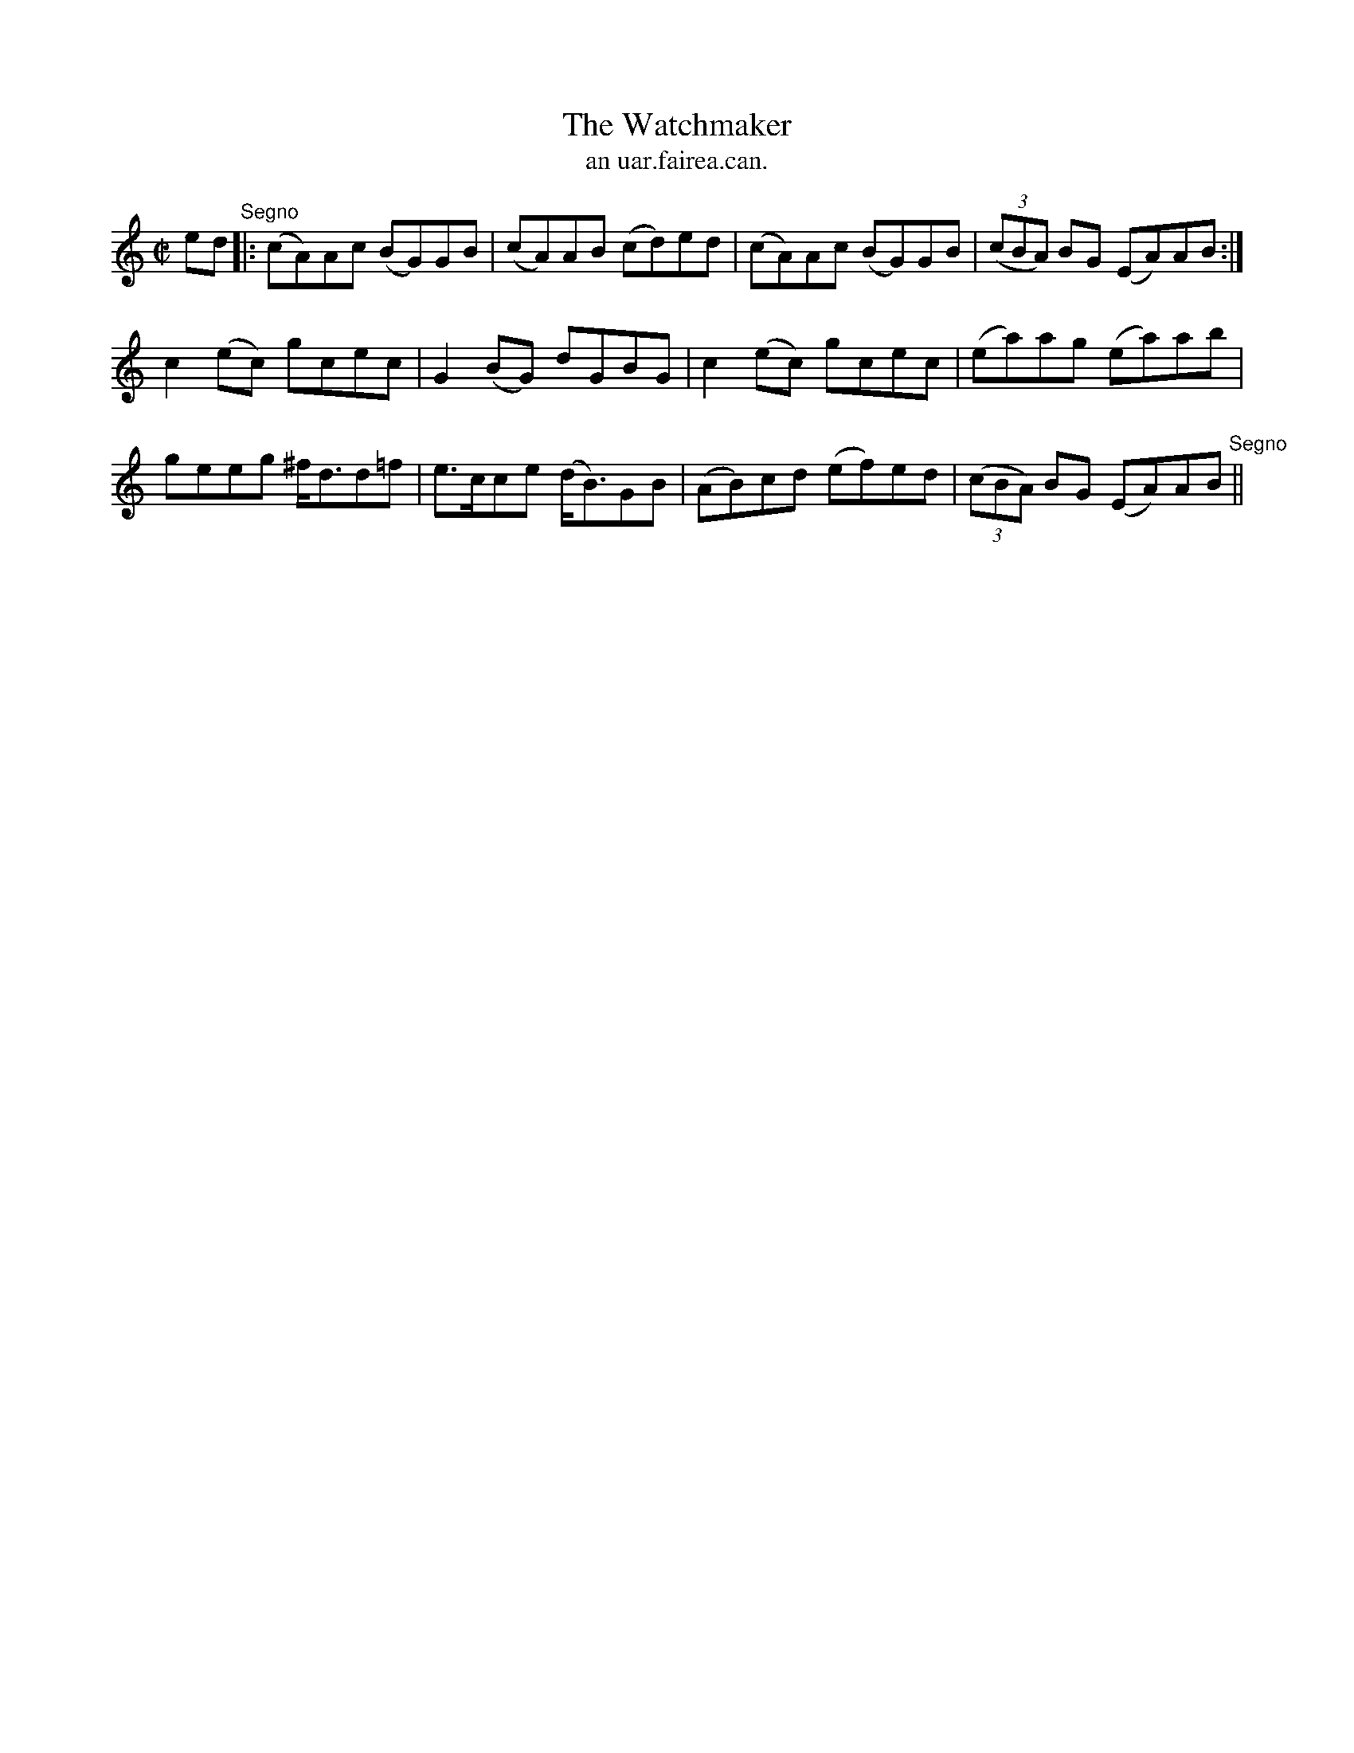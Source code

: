 X:1539
T:Watchmaker, The
R:reel
N:"collected from J. O'Neill"
B:"O'Neill's Dance Music of Ireland, 1539"
T: an uar.fairea.can.
M:C|
L:1/8
K:Am
ed "Segno"|:(cA)Ac (BG)GB|(cA)AB (cd)ed|(cA)Ac (BG)GB|((3cBA) BG (EA)AB:|
c2 (ec) gcec|G2 (BG) dGBG|c2 (ec) gcec|(ea)ag (ea)ab|
geeg ^f<dd=f|e>cce (d<B)GB|(AB)cd (ef)ed|((3cBA) BG (EA)AB "Segno"||
